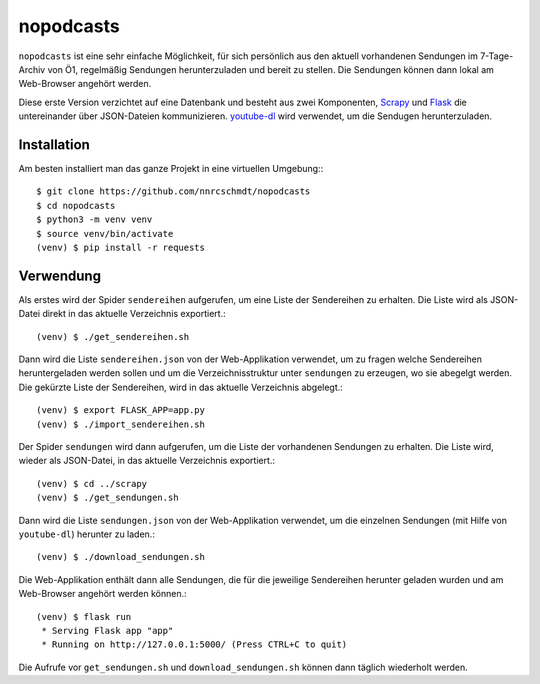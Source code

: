 nopodcasts
==========

``nopodcasts`` ist eine sehr einfache Möglichkeit, für sich persönlich aus den
aktuell vorhandenen Sendungen im 7-Tage-Archiv von Ö1, regelmäßig Sendungen
herunterzuladen und bereit zu stellen.  Die Sendungen können dann lokal am
Web-Browser angehört werden.

Diese erste Version verzichtet auf eine Datenbank und besteht aus zwei
Komponenten, Scrapy_ und Flask_ die untereinander über JSON-Dateien
kommunizieren.  youtube-dl_ wird verwendet, um die Sendugen herunterzuladen.

Installation
------------

Am besten installiert man das ganze Projekt in eine virtuellen Umgebung:::

    $ git clone https://github.com/nnrcschmdt/nopodcasts
    $ cd nopodcasts
    $ python3 -m venv venv
    $ source venv/bin/activate
    (venv) $ pip install -r requests

Verwendung
----------

Als erstes wird der Spider ``sendereihen`` aufgerufen, um eine Liste der
Sendereihen zu erhalten.  Die Liste wird als JSON-Datei direkt in das aktuelle
Verzeichnis exportiert.::

    (venv) $ ./get_sendereihen.sh

Dann wird die Liste ``sendereihen.json`` von der Web-Applikation verwendet, um
zu fragen welche Sendereihen heruntergeladen werden sollen und um die
Verzeichnisstruktur unter ``sendungen`` zu erzeugen, wo sie abegelgt werden.
Die gekürzte Liste der Sendereihen, wird in das aktuelle Verzeichnis
abgelegt.::

    (venv) $ export FLASK_APP=app.py
    (venv) $ ./import_sendereihen.sh

Der Spider ``sendungen`` wird dann aufgerufen, um die Liste der vorhandenen
Sendungen zu erhalten.  Die Liste wird, wieder als JSON-Datei, in das
aktuelle Verzeichnis exportiert.::

    (venv) $ cd ../scrapy
    (venv) $ ./get_sendungen.sh

Dann wird die Liste ``sendungen.json`` von der Web-Applikation verwendet, um
die einzelnen Sendungen (mit Hilfe von ``youtube-dl``) herunter zu laden.::

    (venv) $ ./download_sendungen.sh

Die Web-Applikation enthält dann alle Sendungen, die für die jeweilige
Sendereihen herunter geladen wurden und am Web-Browser angehört werden
können.::

    (venv) $ flask run
     * Serving Flask app "app"
     * Running on http://127.0.0.1:5000/ (Press CTRL+C to quit)

Die Aufrufe vor ``get_sendungen.sh`` und ``download_sendungen.sh`` können dann
täglich wiederholt werden.

.. _Scrapy: https://scrapy.org/
.. _Flask: http://flask.pocoo.org/
.. _youtube-dl: https://rg3.github.io/youtube-dl/
